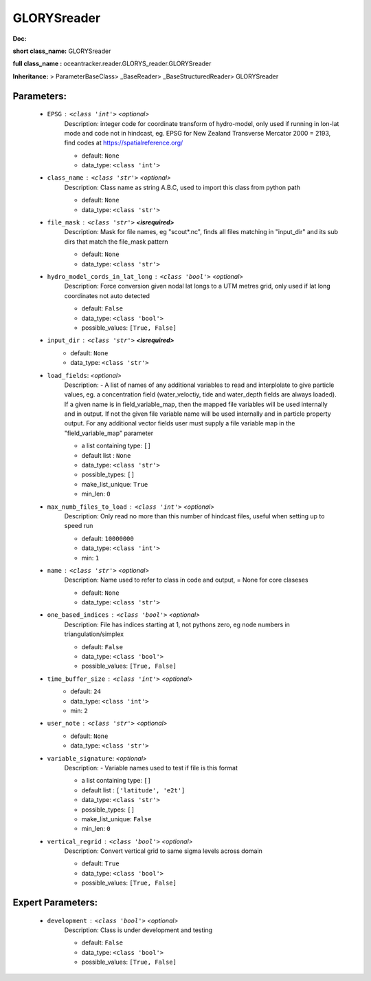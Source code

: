 #############
GLORYSreader
#############

**Doc:** 

**short class_name:** GLORYSreader

**full class_name :** oceantracker.reader.GLORYS_reader.GLORYSreader

**Inheritance:** > ParameterBaseClass> _BaseReader> _BaseStructuredReader> GLORYSreader


Parameters:
************

	* ``EPSG`` :   ``<class 'int'>``   *<optional>*
		Description: integer code for coordinate transform of hydro-model, only used if running in  lon-lat mode and code not in hindcast, eg. EPSG for New Zealand Transverse Mercator 2000 = 2193, find codes at https://spatialreference.org/

		- default: ``None``
		- data_type: ``<class 'int'>``

	* ``class_name`` :   ``<class 'str'>``   *<optional>*
		Description: Class name as string A.B.C, used to import this class from python path

		- default: ``None``
		- data_type: ``<class 'str'>``

	* ``file_mask`` :   ``<class 'str'>`` **<isrequired>**
		Description: Mask for file names, eg "scout*.nc", finds all files matching in  "input_dir" and its sub dirs that match the file_mask pattern

		- default: ``None``
		- data_type: ``<class 'str'>``

	* ``hydro_model_cords_in_lat_long`` :   ``<class 'bool'>``   *<optional>*
		Description: Force conversion given nodal lat longs to a UTM metres grid, only used if lat long coordinates not auto detected

		- default: ``False``
		- data_type: ``<class 'bool'>``
		- possible_values: ``[True, False]``

	* ``input_dir`` :   ``<class 'str'>`` **<isrequired>**
		- default: ``None``
		- data_type: ``<class 'str'>``

	* ``load_fields``:  *<optional>*
		Description: - A list of names of any additional variables to read and interplolate to give particle values, eg. a concentration field (water_veloctiy, tide and water_depth fields are always loaded). If a given name is in field_variable_map, then the mapped file variables will be used internally and in output. If not the given file variable name will be used internally and in particle property output. For any additional vector fields user must supply a file variable map in the "field_variable_map" parameter

		- a list containing type:  ``[]``
		- default list : ``None``
		- data_type: ``<class 'str'>``
		- possible_types: ``[]``
		- make_list_unique: ``True``
		- min_len: ``0``

	* ``max_numb_files_to_load`` :   ``<class 'int'>``   *<optional>*
		Description: Only read no more than this number of hindcast files, useful when setting up to speed run

		- default: ``10000000``
		- data_type: ``<class 'int'>``
		- min: ``1``

	* ``name`` :   ``<class 'str'>``   *<optional>*
		Description: Name used to refer to class in code and output, = None for core claseses

		- default: ``None``
		- data_type: ``<class 'str'>``

	* ``one_based_indices`` :   ``<class 'bool'>``   *<optional>*
		Description: File has indices starting at 1, not pythons zero, eg node numbers in triangulation/simplex

		- default: ``False``
		- data_type: ``<class 'bool'>``
		- possible_values: ``[True, False]``

	* ``time_buffer_size`` :   ``<class 'int'>``   *<optional>*
		- default: ``24``
		- data_type: ``<class 'int'>``
		- min: ``2``

	* ``user_note`` :   ``<class 'str'>``   *<optional>*
		- default: ``None``
		- data_type: ``<class 'str'>``

	* ``variable_signature``:  *<optional>*
		Description: - Variable names used to test if file is this format

		- a list containing type:  ``[]``
		- default list : ``['latitude', 'e2t']``
		- data_type: ``<class 'str'>``
		- possible_types: ``[]``
		- make_list_unique: ``False``
		- min_len: ``0``

	* ``vertical_regrid`` :   ``<class 'bool'>``   *<optional>*
		Description: Convert vertical grid to same sigma levels across domain

		- default: ``True``
		- data_type: ``<class 'bool'>``
		- possible_values: ``[True, False]``



Expert Parameters:
*******************

	* ``development`` :   ``<class 'bool'>``   *<optional>*
		Description: Class is under development and testing

		- default: ``False``
		- data_type: ``<class 'bool'>``
		- possible_values: ``[True, False]``


